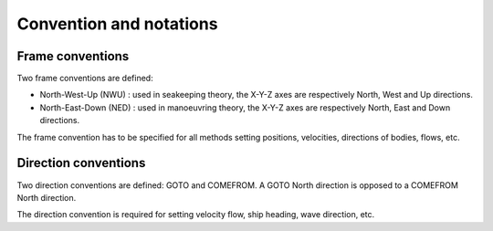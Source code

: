 .. _conventions:

Convention and notations
************************

Frame conventions
=================

Two frame conventions are defined:

- North-West-Up (NWU) : used in seakeeping theory, the X-Y-Z axes are respectively North, West and Up directions.
- North-East-Down (NED) : used in manoeuvring theory, the X-Y-Z axes are respectively North, East and Down directions.

.. image:: _static/frame_convention.png
    :align: center

The frame convention has to be specified for all methods setting positions, velocities, directions of bodies, flows, etc.

Direction conventions
=====================

Two direction conventions are defined: GOTO and COMEFROM. A GOTO North direction is opposed to a COMEFROM North direction.

.. image:: _static/direction_convention.png
    :align: center

The direction convention is required for setting velocity flow, ship heading, wave direction, etc.

